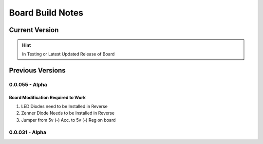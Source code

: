 #################
Board Build Notes
#################

***************
Current Version
***************
.. hint:: In Testing or Latest Updated Release of Board


*****************
Previous Versions
*****************

0.0.055 - Alpha
===============

Board Modification Required to Work
-----------------------------------
#. LED Diodes need to be Installed in Reverse
#. Zenner Diode Needs to be Installed in Reverse
#. Jumper from 5v (-) Acc. to 5v (-) Reg on board

0.0.031 - Alpha
===============
